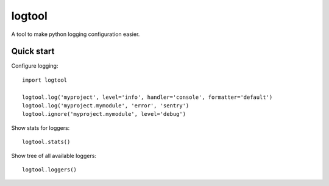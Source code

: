 logtool
=======

A tool to make python logging configuration easier.


Quick start
-----------

Configure logging::

    import logtool

    logtool.log('myproject', level='info', handler='console', formatter='default')
    logtool.log('myproject.mymodule', 'error', 'sentry')
    logtool.ignore('myproject.mymodule', level='debug')

Show stats for loggers::

    logtool.stats()

Show tree of all available loggers::

    logtool.loggers()

